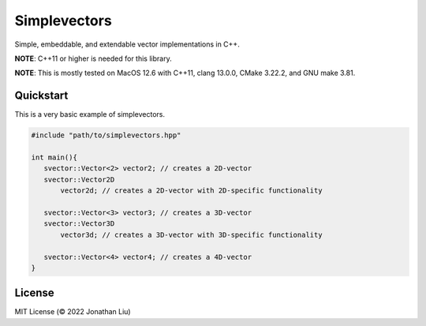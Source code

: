 Simplevectors
=============

Simple, embeddable, and extendable vector implementations in C++.

**NOTE**: C++11 or higher is needed for this library.

**NOTE**: This is mostly tested on MacOS 12.6 with C++11, clang 13.0.0, CMake 3.22.2, and GNU make 3.81.

.. image:: https://img.shields.io/github/actions/workflow/status/jonyboi396825/simplevectors/test.yml
   :alt: GitHub Workflow Status

.. image:: https://readthedocs.org/projects/simplevectors/badge/?version=latest
    :target: https://simplevectors.readthedocs.io/en/latest/?badge=latest
    :alt: Documentation Status

Quickstart
----------

This is a very basic example of simplevectors.

.. code:: cpp

   #include "path/to/simplevectors.hpp"

   int main(){
      svector::Vector<2> vector2; // creates a 2D-vector
      svector::Vector2D
          vector2d; // creates a 2D-vector with 2D-specific functionality

      svector::Vector<3> vector3; // creates a 3D-vector
      svector::Vector3D
          vector3d; // creates a 3D-vector with 3D-specific functionality

      svector::Vector<4> vector4; // creates a 4D-vector
   }

License
-------

MIT License (© 2022 Jonathan Liu)

